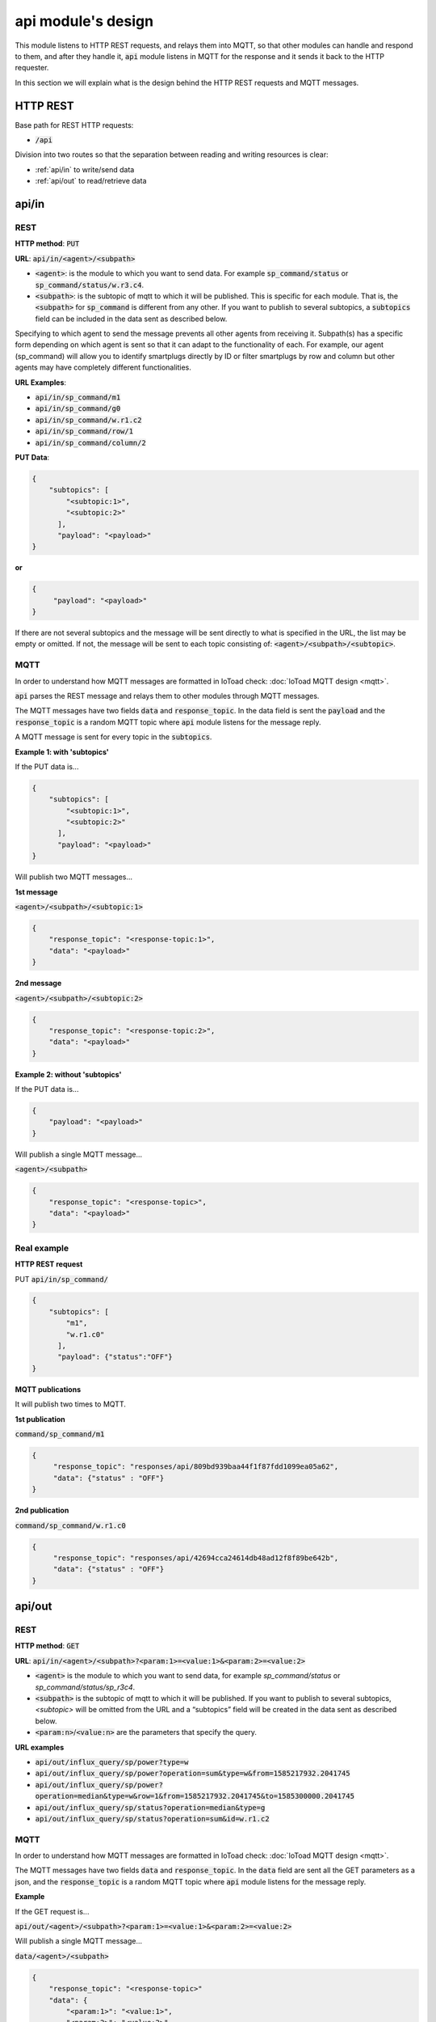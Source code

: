 ====================
api module's design
====================

This module listens to HTTP REST requests, and relays them into MQTT,
so that other modules can handle and respond to them, and after they handle it, :code:`api` module
listens in MQTT for the response and it sends it back to the HTTP requester.

In this section we will explain what is the design behind the HTTP REST requests and MQTT messages.

HTTP REST
----------

Base path for REST HTTP requests:

* :code:`/api`

Division into two routes so that the separation between reading and writing resources is clear:

* :ref:`api/in` to write/send data
* :ref:`api/out` to read/retrieve data


api/in
-------

REST
_____

**HTTP method**: :code:`PUT`

**URL**: :code:`api/in/<agent>/<subpath>`

* :code:`<agent>`: is the module to which you want to send data.
  For example :code:`sp_command/status` or :code:`sp_command/status/w.r3.c4`.
* :code:`<subpath>`: is the subtopic of mqtt to which it will be published.
  This is specific for each module. That is, the :code:`<subpath>` for :code:`sp_command`
  is different from any other.
  If you want to publish to several subtopics, a :code:`subtopics` field can be
  included in the data sent as described below.

Specifying to which agent to send the message prevents all other agents
from receiving it. Subpath(s) has a specific form depending on which
agent is sent so that it can adapt to the functionality of each.
For example, our agent (sp_command) will allow you to identify
smartplugs directly by ID or filter smartplugs by row and column but
other agents may have completely different functionalities.

**URL Examples**:

* :code:`api/in/sp_command/m1`
* :code:`api/in/sp_command/g0`
* :code:`api/in/sp_command/w.r1.c2`
* :code:`api/in/sp_command/row/1`
* :code:`api/in/sp_command/column/2`

**PUT Data**:

.. code-block:: json

   {
       "subtopics": [
           "<subtopic:1>",
           "<subtopic:2>"
         ],
         "payload": "<payload>"
   }


**or**

.. code-block:: json

   {
        "payload": "<payload>"
   }


If there are not several subtopics and the message will be sent
directly to what is specified in the URL, the list may be empty
or omitted. If not, the message will be sent to each topic consisting
of: :code:`<agent>/<subpath>/<subtopic>`.


MQTT
_____

In order to understand how MQTT messages are formatted in IoToad check: :doc:`IoToad MQTT design <mqtt>`.

:code:`api` parses the REST message and relays them to other modules through MQTT messages.

The MQTT messages have two fields :code:`data` and :code:`response_topic`. In the data field is
sent the :code:`payload` and the :code:`response_topic` is a random MQTT topic where :code:`api` module
listens for the message reply.

A MQTT message is sent for every topic in the :code:`subtopics`.

**Example 1: with 'subtopics'**

If the PUT data is...

.. code-block:: json

   {
       "subtopics": [
           "<subtopic:1>",
           "<subtopic:2>"
         ],
         "payload": "<payload>"
   }

Will publish two MQTT messages...

**1st message**

:code:`<agent>/<subpath>/<subtopic:1>`

.. code-block:: json

    {
        "response_topic": "<response-topic:1>",
        "data": "<payload>"
    }

**2nd message**

:code:`<agent>/<subpath>/<subtopic:2>`

.. code-block:: json

    {
        "response_topic": "<response-topic:2>",
        "data": "<payload>"
    }


**Example 2: without 'subtopics'**

If the PUT data is...

.. code-block:: json

    {
        "payload": "<payload>"
    }

Will publish a single MQTT message...

:code:`<agent>/<subpath>`

.. code-block:: json

    {
        "response_topic": "<response-topic>",
        "data": "<payload>"
    }


Real example
_____________

**HTTP REST request**

PUT :code:`api/in/sp_command/`

.. code-block:: json

   {
       "subtopics": [
           "m1",
           "w.r1.c0"
         ],
         "payload": {"status":"OFF"}
   }

**MQTT publications**

It will publish two times to MQTT.

**1st publication**

:code:`command/sp_command/m1`

.. code-block:: json

   {
        "response_topic": "responses/api/809bd939baa44f1f87fdd1099ea05a62",
        "data": {"status" : "OFF"}
   }

**2nd publication**

:code:`command/sp_command/w.r1.c0`

.. code-block:: json

   {
        "response_topic": "responses/api/42694cca24614db48ad12f8f89be642b",
        "data": {"status" : "OFF"}
   }


api/out
--------

REST
_____

**HTTP method**: :code:`GET`

**URL**: :code:`api/in/<agent>/<subpath>?<param:1>=<value:1>&<param:2>=<value:2>`

* :code:`<agent>` is the module to which you want to send data,
  for example *sp_command/status* or *sp_command/status/sp_r3c4*.
* :code:`<subpath>` is the subtopic of mqtt to which it will be published.
  If you want to publish to several subtopics, *<subtopic>* will be omitted
  from the URL and a “subtopics” field will be created in the data sent as
  described below.
* :code:`<param:n>`/:code:`<value:n>` are the parameters that specify the query.


**URL examples**

* :code:`api/out/influx_query/sp/power?type=w`
* :code:`api/out/influx_query/sp/power?operation=sum&type=w&from=1585217932.2041745`
* :code:`api/out/influx_query/sp/power?operation=median&type=w&row=1&from=1585217932.2041745&to=1585300000.2041745`
* :code:`api/out/influx_query/sp/status?operation=median&type=g`
* :code:`api/out/influx_query/sp/status?operation=sum&id=w.r1.c2`


MQTT
_____

In order to understand how MQTT messages are formatted in IoToad check: :doc:`IoToad MQTT design <mqtt>`.

The MQTT messages have two fields :code:`data` and :code:`response_topic`. In the :code:`data` field are
sent all the GET parameters as a json, and the :code:`response_topic` is a random MQTT topic where :code:`api` module
listens for the message reply.

**Example**

If the GET request is...

:code:`api/out/<agent>/<subpath>?<param:1>=<value:1>&<param:2>=<value:2>`

Will publish a single MQTT message...

:code:`data/<agent>/<subpath>`

.. code-block:: json

    {
        "response_topic": "<response-topic>"
        "data": {
            "<param:1>": "<value:1>",
            "<param:2>": "<value:2>"
        }
    }


Real example
_____________

**HTTP REST request**

GET :code:`api/out/influx_query/sp/power?operation=sum&type=w&from=1585217932.2041745`

**MQTT publication**

:code:`query/influx_query/sp/power`

.. code-block:: json

   {
        "response_topic": "responses/api/809bd939baa44f1f87fdd1099ea05a62",
        "data": {
            "operation": "sum",
            "type": "w",
            "from": 1585217932.2041745
        }
   }
